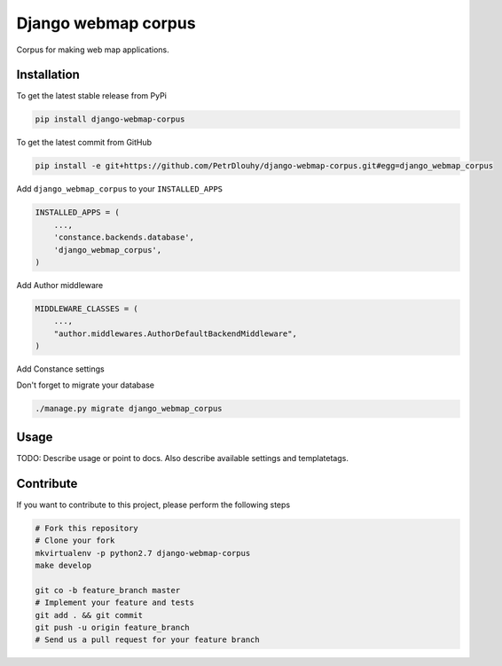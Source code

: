 Django webmap corpus
============

Corpus for making web map applications.

Installation
------------

To get the latest stable release from PyPi

.. code-block:: bash

    pip install django-webmap-corpus

To get the latest commit from GitHub

.. code-block:: bash

    pip install -e git+https://github.com/PetrDlouhy/django-webmap-corpus.git#egg=django_webmap_corpus

Add ``django_webmap_corpus`` to your ``INSTALLED_APPS``

.. code-block:: python

    INSTALLED_APPS = (
        ...,
        'constance.backends.database',
        'django_webmap_corpus',
    )

Add Author middleware

.. code-block:: python

    MIDDLEWARE_CLASSES = (
        ...,
        "author.middlewares.AuthorDefaultBackendMiddleware",
    )

Add Constance settings

.. code-block:: python
    CONSTANCE_APP_NAME = "django_webmap_corpus"
    CONSTANCE_CONFIG = {
        'MAP_BASELON': (14.4211, u'zeměpisná délka základní polohy mapy'),
        'MAP_BASELAT': (50.08741, u'zeměpisná délka základní polohy mapy'),
        'MAP_BOUNDS': ("14.22, 49.95, 14.8, 50.18", u'hranice zobrazení mapy'),
    }
    CONSTANCE_BACKEND = 'constance.backends.database.DatabaseBackend'

Don't forget to migrate your database

.. code-block:: bash

    ./manage.py migrate django_webmap_corpus


Usage
-----

TODO: Describe usage or point to docs. Also describe available settings and
templatetags.


Contribute
----------

If you want to contribute to this project, please perform the following steps

.. code-block:: bash

    # Fork this repository
    # Clone your fork
    mkvirtualenv -p python2.7 django-webmap-corpus
    make develop

    git co -b feature_branch master
    # Implement your feature and tests
    git add . && git commit
    git push -u origin feature_branch
    # Send us a pull request for your feature branch

